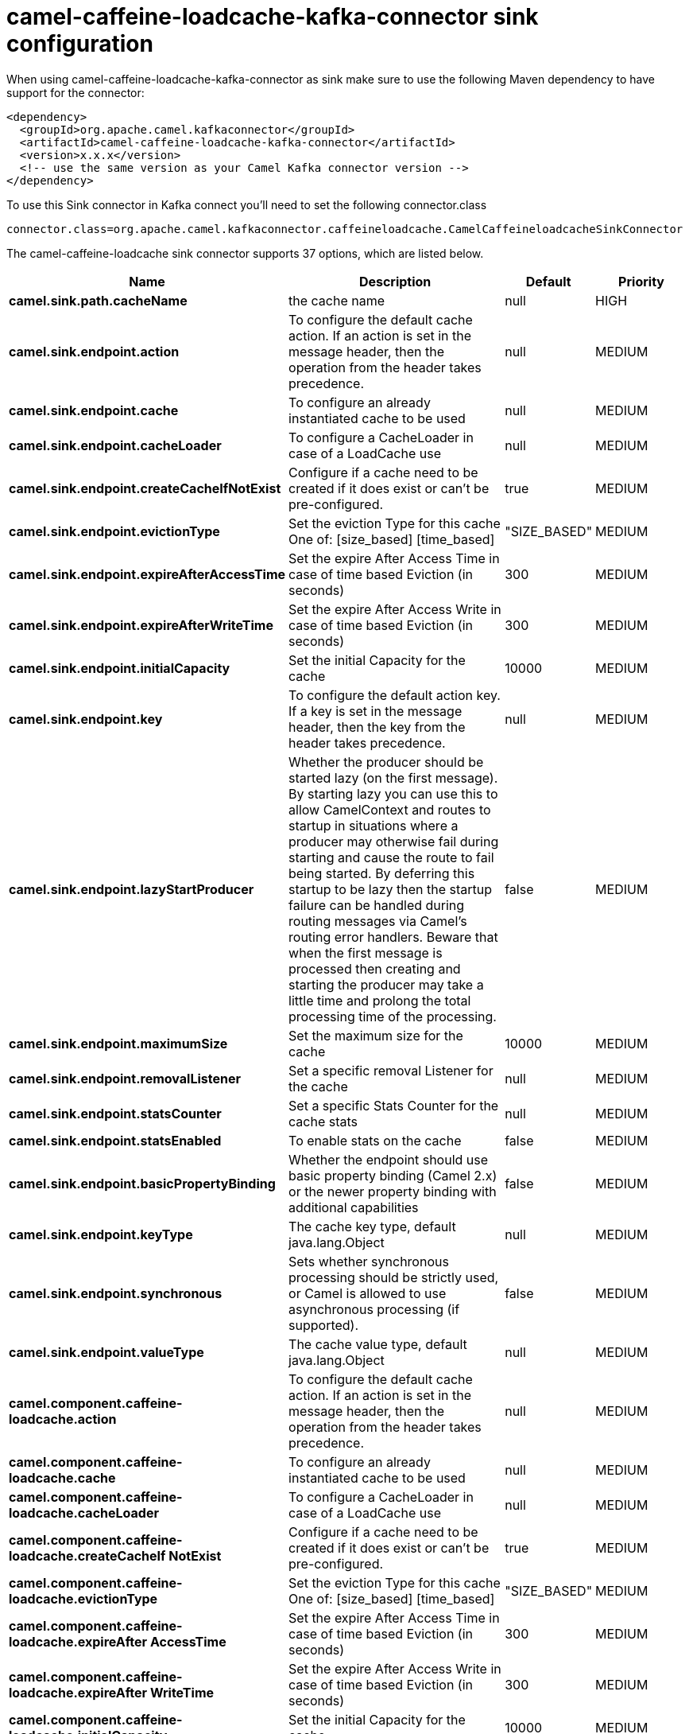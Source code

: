 // kafka-connector options: START
[[camel-caffeine-loadcache-kafka-connector-sink]]
= camel-caffeine-loadcache-kafka-connector sink configuration

When using camel-caffeine-loadcache-kafka-connector as sink make sure to use the following Maven dependency to have support for the connector:

[source,xml]
----
<dependency>
  <groupId>org.apache.camel.kafkaconnector</groupId>
  <artifactId>camel-caffeine-loadcache-kafka-connector</artifactId>
  <version>x.x.x</version>
  <!-- use the same version as your Camel Kafka connector version -->
</dependency>
----

To use this Sink connector in Kafka connect you'll need to set the following connector.class

[source,java]
----
connector.class=org.apache.camel.kafkaconnector.caffeineloadcache.CamelCaffeineloadcacheSinkConnector
----


The camel-caffeine-loadcache sink connector supports 37 options, which are listed below.



[width="100%",cols="2,5,^1,2",options="header"]
|===
| Name | Description | Default | Priority
| *camel.sink.path.cacheName* | the cache name | null | HIGH
| *camel.sink.endpoint.action* | To configure the default cache action. If an action is set in the message header, then the operation from the header takes precedence. | null | MEDIUM
| *camel.sink.endpoint.cache* | To configure an already instantiated cache to be used | null | MEDIUM
| *camel.sink.endpoint.cacheLoader* | To configure a CacheLoader in case of a LoadCache use | null | MEDIUM
| *camel.sink.endpoint.createCacheIfNotExist* | Configure if a cache need to be created if it does exist or can't be pre-configured. | true | MEDIUM
| *camel.sink.endpoint.evictionType* | Set the eviction Type for this cache One of: [size_based] [time_based] | "SIZE_BASED" | MEDIUM
| *camel.sink.endpoint.expireAfterAccessTime* | Set the expire After Access Time in case of time based Eviction (in seconds) | 300 | MEDIUM
| *camel.sink.endpoint.expireAfterWriteTime* | Set the expire After Access Write in case of time based Eviction (in seconds) | 300 | MEDIUM
| *camel.sink.endpoint.initialCapacity* | Set the initial Capacity for the cache | 10000 | MEDIUM
| *camel.sink.endpoint.key* | To configure the default action key. If a key is set in the message header, then the key from the header takes precedence. | null | MEDIUM
| *camel.sink.endpoint.lazyStartProducer* | Whether the producer should be started lazy (on the first message). By starting lazy you can use this to allow CamelContext and routes to startup in situations where a producer may otherwise fail during starting and cause the route to fail being started. By deferring this startup to be lazy then the startup failure can be handled during routing messages via Camel's routing error handlers. Beware that when the first message is processed then creating and starting the producer may take a little time and prolong the total processing time of the processing. | false | MEDIUM
| *camel.sink.endpoint.maximumSize* | Set the maximum size for the cache | 10000 | MEDIUM
| *camel.sink.endpoint.removalListener* | Set a specific removal Listener for the cache | null | MEDIUM
| *camel.sink.endpoint.statsCounter* | Set a specific Stats Counter for the cache stats | null | MEDIUM
| *camel.sink.endpoint.statsEnabled* | To enable stats on the cache | false | MEDIUM
| *camel.sink.endpoint.basicPropertyBinding* | Whether the endpoint should use basic property binding (Camel 2.x) or the newer property binding with additional capabilities | false | MEDIUM
| *camel.sink.endpoint.keyType* | The cache key type, default java.lang.Object | null | MEDIUM
| *camel.sink.endpoint.synchronous* | Sets whether synchronous processing should be strictly used, or Camel is allowed to use asynchronous processing (if supported). | false | MEDIUM
| *camel.sink.endpoint.valueType* | The cache value type, default java.lang.Object | null | MEDIUM
| *camel.component.caffeine-loadcache.action* | To configure the default cache action. If an action is set in the message header, then the operation from the header takes precedence. | null | MEDIUM
| *camel.component.caffeine-loadcache.cache* | To configure an already instantiated cache to be used | null | MEDIUM
| *camel.component.caffeine-loadcache.cacheLoader* | To configure a CacheLoader in case of a LoadCache use | null | MEDIUM
| *camel.component.caffeine-loadcache.createCacheIf NotExist* | Configure if a cache need to be created if it does exist or can't be pre-configured. | true | MEDIUM
| *camel.component.caffeine-loadcache.evictionType* | Set the eviction Type for this cache One of: [size_based] [time_based] | "SIZE_BASED" | MEDIUM
| *camel.component.caffeine-loadcache.expireAfter AccessTime* | Set the expire After Access Time in case of time based Eviction (in seconds) | 300 | MEDIUM
| *camel.component.caffeine-loadcache.expireAfter WriteTime* | Set the expire After Access Write in case of time based Eviction (in seconds) | 300 | MEDIUM
| *camel.component.caffeine-loadcache.initialCapacity* | Set the initial Capacity for the cache | 10000 | MEDIUM
| *camel.component.caffeine-loadcache.key* | To configure the default action key. If a key is set in the message header, then the key from the header takes precedence. | null | MEDIUM
| *camel.component.caffeine-loadcache.lazyStart Producer* | Whether the producer should be started lazy (on the first message). By starting lazy you can use this to allow CamelContext and routes to startup in situations where a producer may otherwise fail during starting and cause the route to fail being started. By deferring this startup to be lazy then the startup failure can be handled during routing messages via Camel's routing error handlers. Beware that when the first message is processed then creating and starting the producer may take a little time and prolong the total processing time of the processing. | false | MEDIUM
| *camel.component.caffeine-loadcache.maximumSize* | Set the maximum size for the cache | 10000 | MEDIUM
| *camel.component.caffeine-loadcache.removalListener* | Set a specific removal Listener for the cache | null | MEDIUM
| *camel.component.caffeine-loadcache.statsCounter* | Set a specific Stats Counter for the cache stats | null | MEDIUM
| *camel.component.caffeine-loadcache.statsEnabled* | To enable stats on the cache | false | MEDIUM
| *camel.component.caffeine-loadcache.basicProperty Binding* | Whether the component should use basic property binding (Camel 2.x) or the newer property binding with additional capabilities | false | MEDIUM
| *camel.component.caffeine-loadcache.configuration* | Sets the global component configuration | null | MEDIUM
| *camel.component.caffeine-loadcache.keyType* | The cache key type, default java.lang.Object | null | MEDIUM
| *camel.component.caffeine-loadcache.valueType* | The cache value type, default java.lang.Object | null | MEDIUM
|===
// kafka-connector options: END
